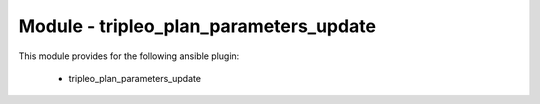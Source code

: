 =======================================
Module - tripleo_plan_parameters_update
=======================================


This module provides for the following ansible plugin:

    * tripleo_plan_parameters_update


.. ansibleautoplugin::
   :module: tripleo_ansible/ansible_plugins/modules/tripleo_plan_parameters_update.py
   :documentation: true
   :examples: true

